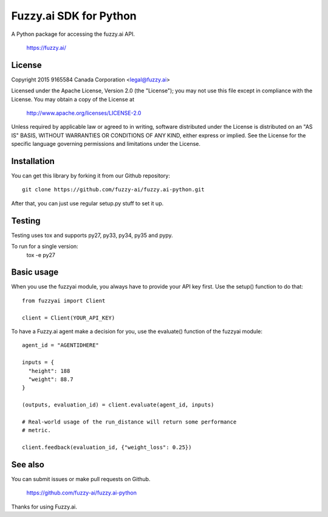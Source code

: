 Fuzzy.ai SDK for Python
=======================

A Python package for accessing the fuzzy.ai API.

  https://fuzzy.ai/

License
-------

Copyright 2015 9165584 Canada Corporation <legal@fuzzy.ai>

Licensed under the Apache License, Version 2.0 (the "License");
you may not use this file except in compliance with the License.
You may obtain a copy of the License at

    http://www.apache.org/licenses/LICENSE-2.0

Unless required by applicable law or agreed to in writing, software
distributed under the License is distributed on an "AS IS" BASIS,
WITHOUT WARRANTIES OR CONDITIONS OF ANY KIND, either express or implied.
See the License for the specific language governing permissions and
limitations under the License.

Installation
------------

You can get this library by forking it from our Github repository::

    git clone https://github.com/fuzzy-ai/fuzzy.ai-python.git

After that, you can just use regular setup.py stuff to set it up.

Testing
-------

Testing uses tox and supports py27, py33, py34, py35 and pypy.

To run for a single version:
  tox -e py27

Basic usage
-----------

When you use the fuzzyai module, you always have to provide your API key first.
Use the setup() function to do that::

  from fuzzyai import Client

  client = Client(YOUR_API_KEY)

To have a Fuzzy.ai agent make a decision for you, use the evaluate() function
of the fuzzyai module::

  agent_id = "AGENTIDHERE"

  inputs = {
    "height": 188
    "weight": 88.7
  }

  (outputs, evaluation_id) = client.evaluate(agent_id, inputs)

  # Real-world usage of the run_distance will return some performance
  # metric.

  client.feedback(evaluation_id, {"weight_loss": 0.25})

See also
--------

You can submit issues or make pull requests on Github.

    https://github.com/fuzzy-ai/fuzzy.ai-python

Thanks for using Fuzzy.ai.
